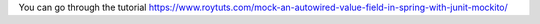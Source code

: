 You can go through the tutorial https://www.roytuts.com/mock-an-autowired-value-field-in-spring-with-junit-mockito/

